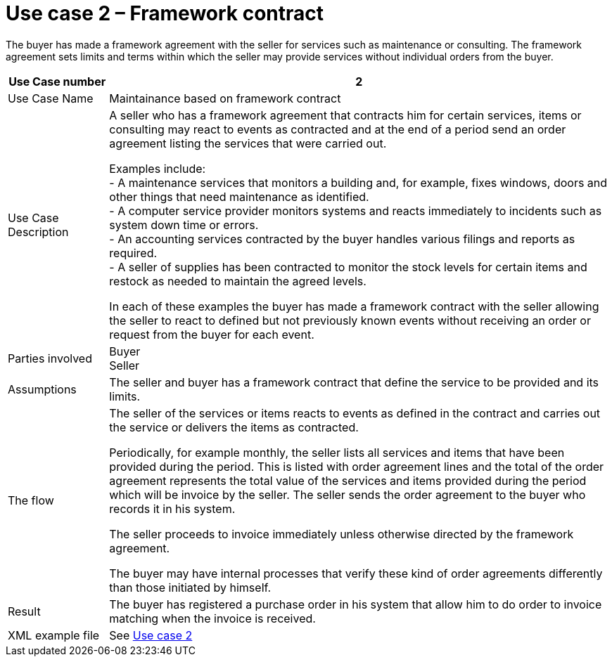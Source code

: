 

= Use case 2 – Framework contract

The buyer has made a framework agreement with the seller for services such as maintenance or consulting. The framework agreement sets limits and terms within which the seller may provide services without individual orders from the buyer.

[cols="2,10", options="header"]
|===
|Use Case number| 2
| Use Case Name |Maintainance based on framework contract

| Use Case Description |
A seller who has a framework agreement that contracts him for certain services, items or consulting may react to events as contracted and at the end of a period send an order agreement listing the services that were carried out. +

Examples include: +
-	A maintenance services that monitors a building and, for example, fixes windows, doors and other things that need maintenance as identified. +
-	A computer service provider monitors systems and reacts immediately to incidents such as system down time or errors. +
-	An accounting services contracted by the buyer handles various filings and reports as required. +
-	A seller of supplies has been contracted to monitor the stock levels for certain items and restock as needed to maintain the agreed levels. +


In each of these examples the buyer has made a framework contract with the seller allowing the seller to react to defined but not previously known events without receiving an order or request from the buyer for each event.

| Parties involved | Buyer +
Seller
| Assumptions | The seller and buyer has a framework contract that define the service to be provided and its limits.
| The flow | The seller of the services or items reacts to events as defined in the contract and carries out the service or delivers the items as contracted. +

Periodically, for example monthly, the seller lists all services and items that have been provided during the period. This is listed with order agreement lines and the total of the order agreement represents the total value of the services and items provided during the period which will be invoice by the seller. The seller sends the order agreement to the buyer who records it in his system. +

The seller proceeds to invoice immediately unless otherwise directed by the framework agreement. +

The buyer may have internal processes that verify these kind of order agreements differently than those initiated by himself.

| Result | The buyer has registered a purchase order in his system that allow him to do order to invoice matching when the invoice is received.
| XML example file | See link:files/example/ehf-oa-case-2.xml[Use case 2]

|===
